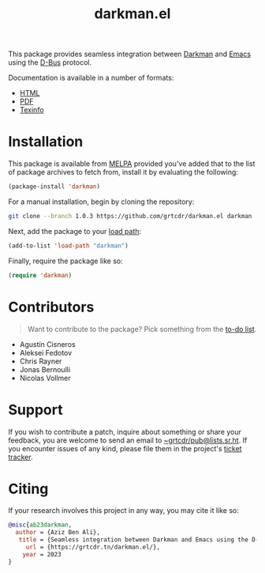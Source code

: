 #+title: darkman.el
#+options: toc:nil

This package provides seamless integration between [[https://darkman.whynothugo.nl][Darkman]] and [[https://gnu.org/software/emacs][Emacs]]
using the [[https://www.freedesktop.org/wiki/Software/dbus/][D-Bus]] protocol.

Documentation is available in a number of formats:
- [[https://darkman.grtcdr.tn/MANUAL.html][HTML]]
- [[https://darkman.grtcdr.tn/MANUAL.pdf][PDF]]
- [[file:MANUAL.texi][Texinfo]]

* Installation

This package is available from [[https://melpa.org][MELPA]] provided you've added that to the
list of package archives to fetch from, install it by evaluating the
following:

#+begin_src emacs-lisp
(package-install 'darkman)
#+end_src

For a manual installation, begin by cloning the repository:

#+begin_src sh
git clone --branch 1.0.3 https://github.com/grtcdr/darkman.el darkman
#+end_src

Next, add the package to your [[https://www.gnu.org/software/emacs/manual/html_node/emacs/Lisp-Libraries.html][load path]]:

#+begin_src emacs-lisp
(add-to-list 'load-path "darkman")
#+end_src

Finally, require the package like so:

#+begin_src emacs-lisp
(require 'darkman)
#+end_src

* Contributors

#+begin_quote
Want to contribute to the package? Pick something from the [[https://grtcdr.tn/darkman.el/TODO.html][to-do list]].
#+end_quote

- Agustín Cisneros
- Aleksei Fedotov
- Chris Rayner
- Jonas Bernoulli
- Nicolas Vollmer

* Support

If you wish to contribute a patch, inquire about something or share
your feedback, you are welcome to send an email to
[[mailto:~grtcdr/pub@lists.sr.ht][~grtcdr/pub@lists.sr.ht]]. If you encounter issues of any kind, please
file them in the project's [[https://todo.sr.ht/~grtcdr/darkman.el][ticket tracker]].

* Citing

If your research involves this project in any way, you may cite it
like so:

#+begin_src bibtex
@misc{ab23darkman,
  author = {Aziz Ben Ali},
   title = {Seamless integration between Darkman and Emacs using the D-Bus protocol},
     url = {https://grtcdr.tn/darkman.el/},
    year = 2023
}
#+end_src
